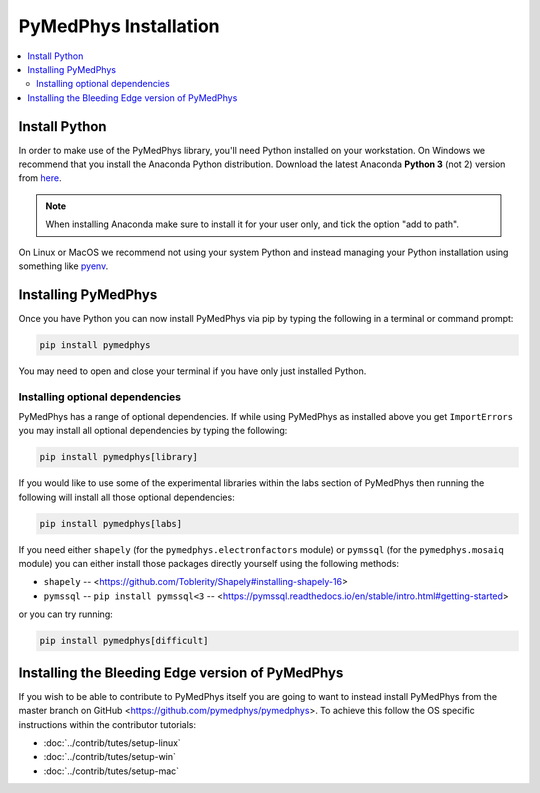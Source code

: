 ======================
PyMedPhys Installation
======================

.. contents::
    :local:
    :backlinks: entry


Install Python
==============

In order to make use of the PyMedPhys library, you'll need Python installed on
your workstation. On Windows we recommend that you install the
Anaconda Python distribution. Download the latest Anaconda **Python 3** (not 2)
version from `here <https://www.anaconda.com/download/>`__.

.. note::

    When installing Anaconda make sure to install it for your user only, and
    tick the option "add to path".

.. image:: ../img/add_anaconda_to_path.png

On Linux or MacOS we recommend not using your system Python and instead
managing your Python installation using something like `pyenv`_.

.. _`pyenv`: https://github.com/pyenv/pyenv-installer#install


Installing PyMedPhys
====================

Once you have Python you can now install PyMedPhys via pip by typing the
following in a terminal or command prompt:

.. code:: bash

    pip install pymedphys

You may need to open and close your terminal if you have only just installed
Python.

Installing optional dependencies
--------------------------------

PyMedPhys has a range of optional dependencies. If while using PyMedPhys as
installed above you get ``ImportErrors`` you may install all optional
dependencies by typing the following:

.. code:: bash

    pip install pymedphys[library]


If you would like to use some of the experimental libraries within the labs
section of PyMedPhys then running the following will install all those optional
dependencies:

.. code:: bash

    pip install pymedphys[labs]


If you need either ``shapely`` (for the ``pymedphys.electronfactors`` module)
or ``pymssql`` (for the ``pymedphys.mosaiq`` module) you can either install
those packages directly yourself using the following methods:

- ``shapely`` -- <https://github.com/Toblerity/Shapely#installing-shapely-16>
- ``pymssql`` -- ``pip install pymssql<3`` -- <https://pymssql.readthedocs.io/en/stable/intro.html#getting-started>

or you can try running:

.. code:: bash

    pip install pymedphys[difficult]


Installing the Bleeding Edge version of PyMedPhys
=================================================

If you wish to be able to contribute to PyMedPhys itself you are going to want
to instead install PyMedPhys from the master branch on GitHub
<https://github.com/pymedphys/pymedphys>. To achieve this follow the OS
specific instructions within the contributor tutorials:

* :doc:`../contrib/tutes/setup-linux`
* :doc:`../contrib/tutes/setup-win`
* :doc:`../contrib/tutes/setup-mac`
